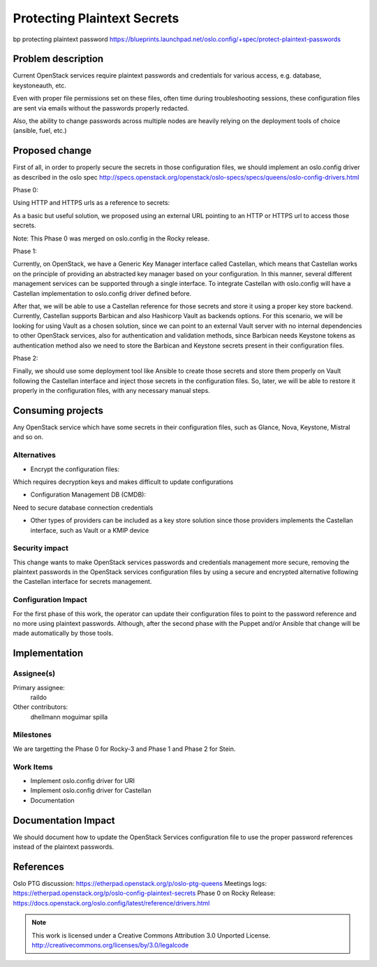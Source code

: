 ============================
Protecting Plaintext Secrets
============================

bp protecting plaintext password https://blueprints.launchpad.net/oslo.config/+spec/protect-plaintext-passwords

Problem description
===================

Current OpenStack services require plaintext passwords and credentials for
various access, e.g. database, keystoneauth, etc.

Even with proper file permissions set on these files, often time during
troubleshooting sessions, these configuration files are sent via emails
without the passwords properly redacted.

Also, the ability to change passwords across multiple nodes are
heavily relying on the deployment tools of choice (ansible, fuel, etc.)

Proposed change
===============

First of all, in order to properly secure the secrets in those configuration
files, we should implement an oslo.config driver as described in the oslo spec
http://specs.openstack.org/openstack/oslo-specs/specs/queens/oslo-config-drivers.html

Phase 0:

Using HTTP and HTTPS urls as a reference to secrets:

As a basic but useful solution, we proposed using an external URL pointing to
an HTTP or HTTPS url to access those secrets.

Note: This Phase 0 was merged on oslo.config in the Rocky release.


Phase 1:

Currently, on OpenStack, we have a Generic Key Manager interface called
Castellan, which means that Castellan works on the principle of providing an
abstracted key manager based on your configuration. In this manner, several
different management services can be supported through a single interface.
To integrate Castellan with oslo.config will have a Castellan implementation
to oslo.config driver defined before.

After that, we will be able to use a Castellan reference for those secrets
and store it using a proper key store backend. Currently, Castellan supports
Barbican and also Hashicorp Vault as backends options. For this scenario,
we will be looking for using Vault as a chosen solution, since we can point
to an external Vault server with no internal dependencies to other OpenStack
services, also for authentication and validation methods, since Barbican needs
Keystone tokens as authentication method also we need to store the Barbican
and Keystone secrets present in their configuration files.

Phase 2:

Finally, we should use some deployment tool like Ansible to create those
secrets and store them properly on Vault following the Castellan interface and
inject those secrets in the configuration files. So, later, we will be able to
restore it properly in the configuration files, with any necessary manual
steps.

Consuming projects
==================

Any OpenStack service which have some secrets in their configuration files,
such as Glance, Nova, Keystone, Mistral and so on.

Alternatives
------------
* Encrypt the configuration files:

Which requires decryption keys and makes difficult to update configurations

* Configuration Management DB (CMDB):

Need to secure database connection credentials

* Other types of providers can be included as a key store solution since those
  providers implements the Castellan interface, such as Vault or a KMIP device

Security impact
---------------

This change wants to make OpenStack services passwords and credentials
management more secure, removing the plaintext passwords in the OpenStack
services configuration files by using a secure and encrypted alternative
following the Castellan interface for secrets management.


Configuration Impact
--------------------

For the first phase of this work, the operator can update their configuration
files to point to the password reference and no more using plaintext
passwords. Although, after the second phase with the Puppet and/or Ansible
that change will be made automatically by those tools.


Implementation
==============

Assignee(s)
-----------

Primary assignee:
  raildo

Other contributors:
  dhellmann
  moguimar
  spilla

Milestones
----------

We are targetting the Phase 0 for Rocky-3 and Phase 1 and Phase 2 for Stein.

Work Items
----------

* Implement oslo.config driver for URI
* Implement oslo.config driver for Castellan
* Documentation


Documentation Impact
====================

We should document how to update the OpenStack Services
configuration file to use the proper password references
instead of the plaintext passwords.


References
==========

Oslo PTG discussion: https://etherpad.openstack.org/p/oslo-ptg-queens
Meetings logs: https://etherpad.openstack.org/p/oslo-config-plaintext-secrets
Phase 0 on Rocky Release: https://docs.openstack.org/oslo.config/latest/reference/drivers.html

.. note::

  This work is licensed under a Creative Commons Attribution 3.0
  Unported License.
  http://creativecommons.org/licenses/by/3.0/legalcode

